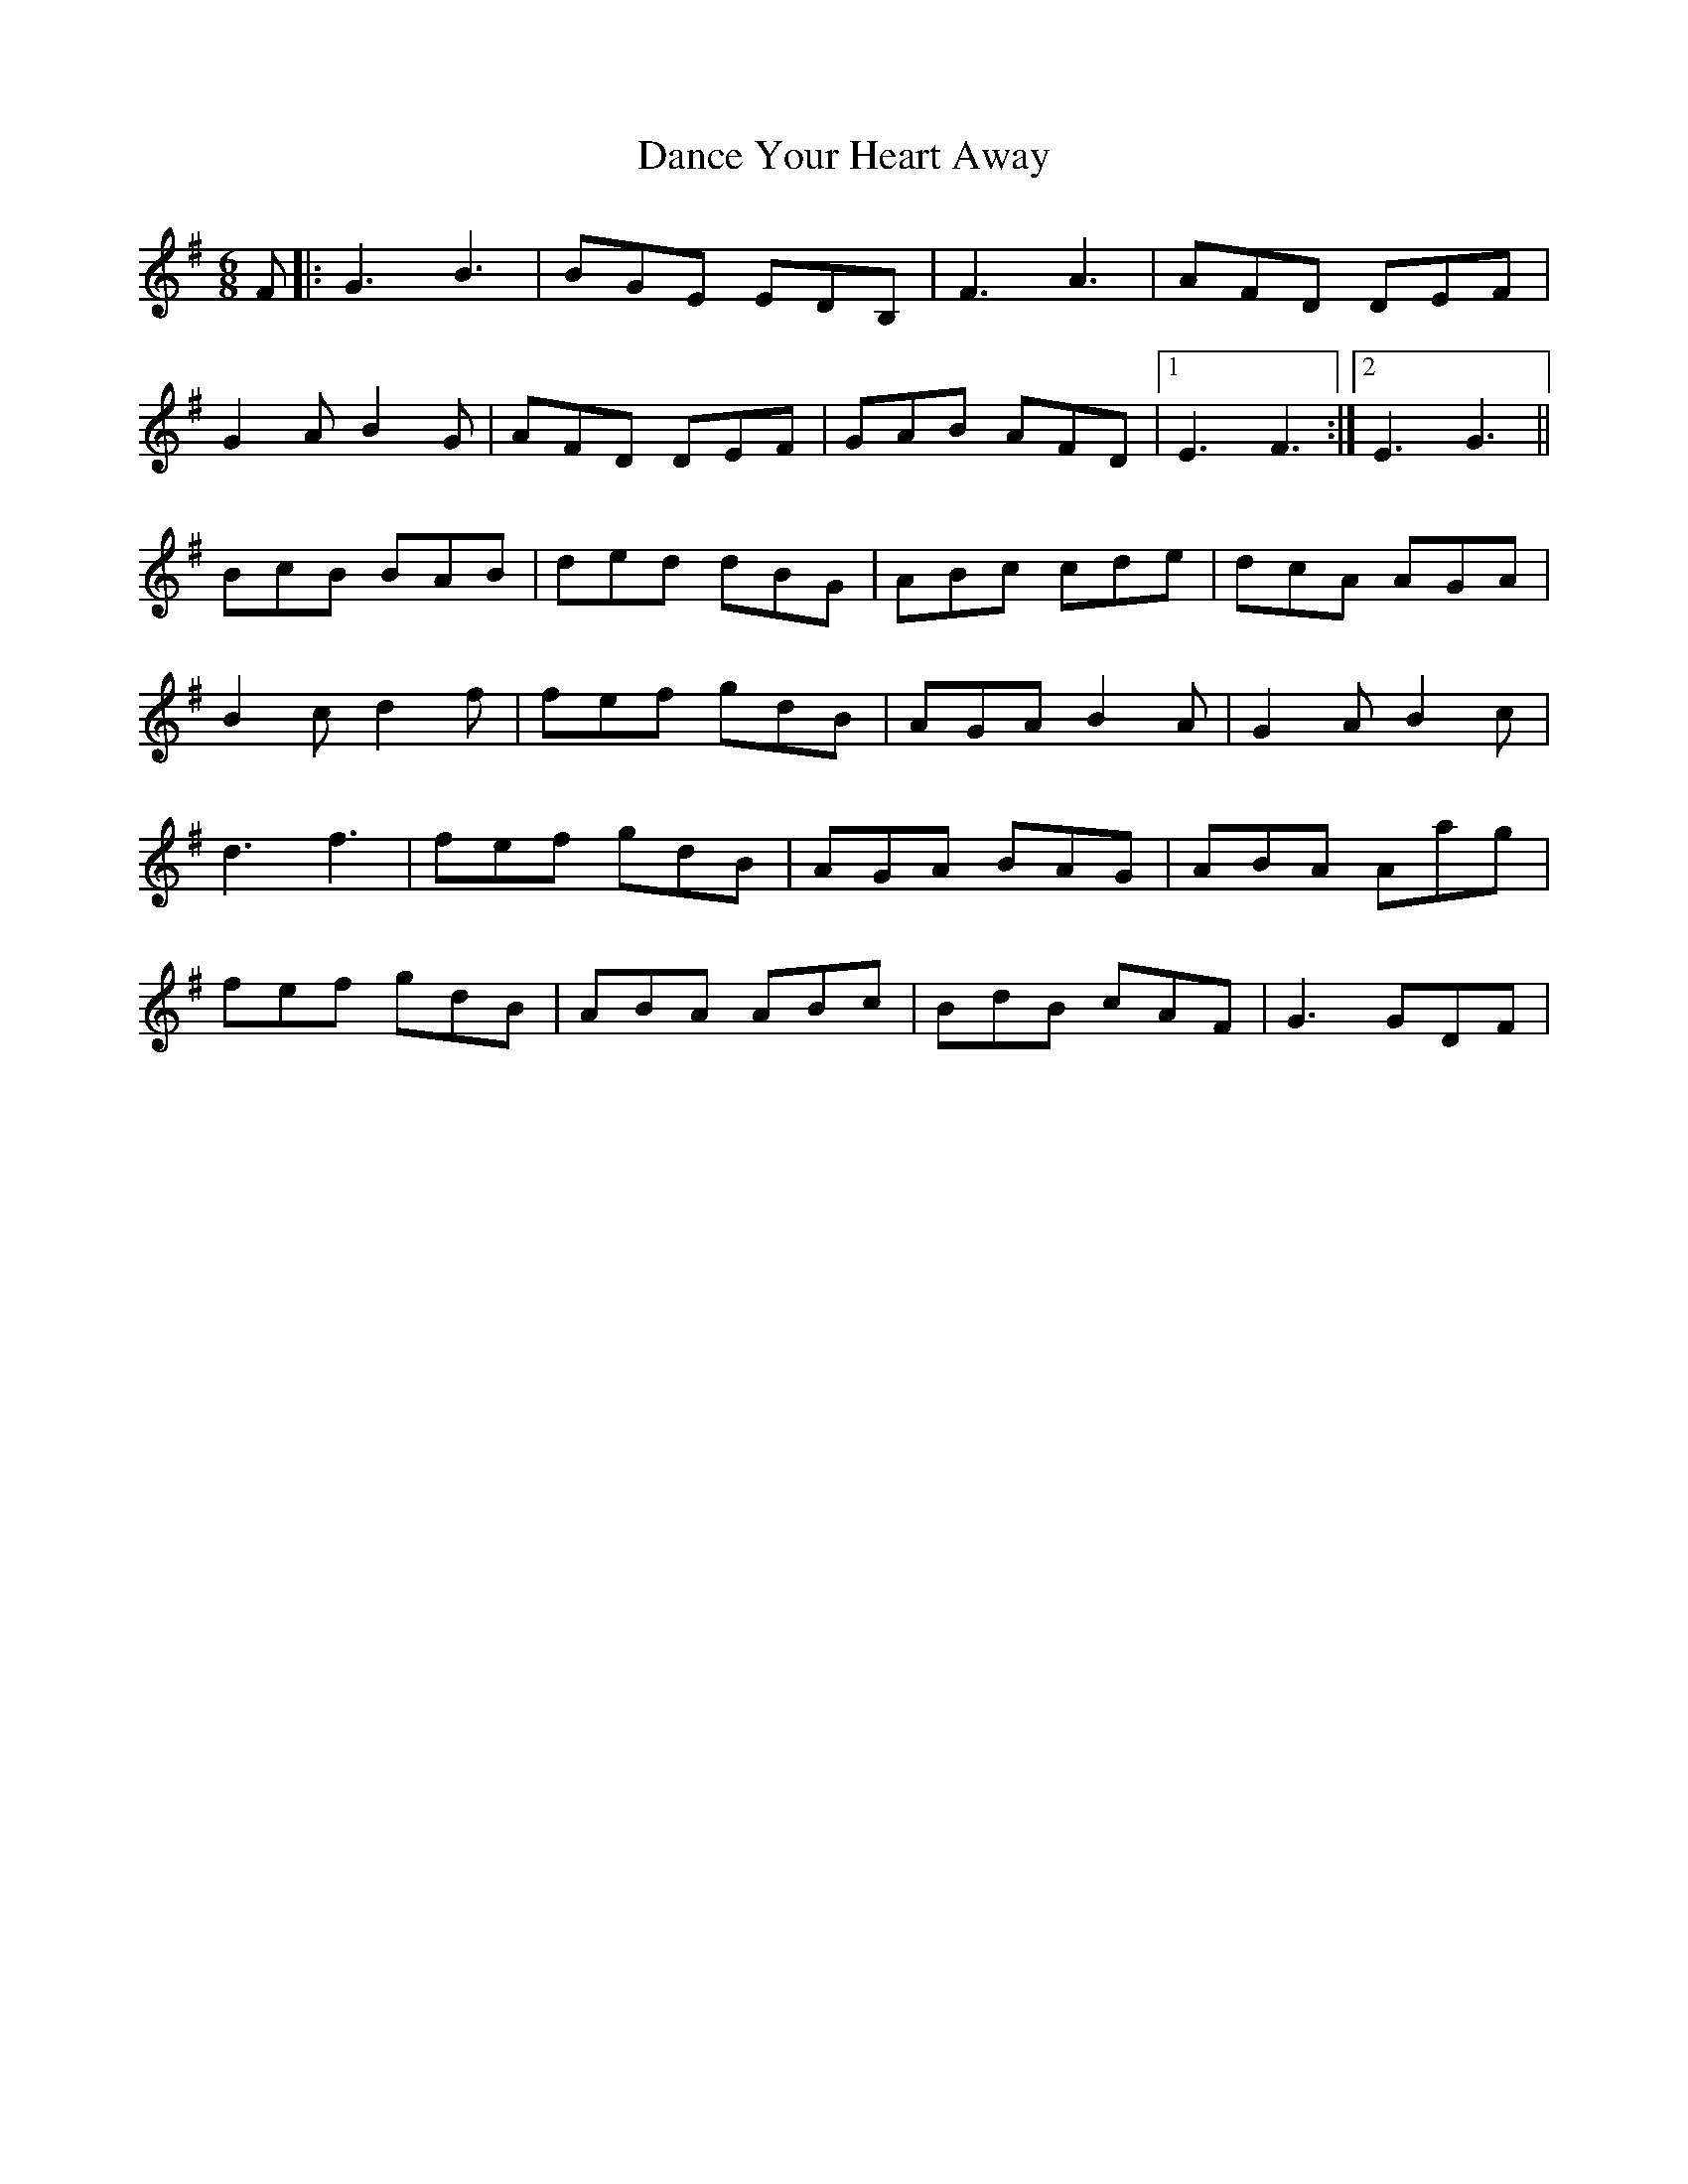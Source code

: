 X: 1
T: Dance Your Heart Away
Z: airport
S: https://thesession.org/tunes/9751#setting9751
R: jig
M: 6/8
L: 1/8
K: Gmaj
F|:G3 B3|BGE EDB,|F3 A3|AFD DEF|
G2 A B2 G|AFD DEF|GAB AFD|1 E3 F3:|2 E3 G3||
BcB BAB|ded dBG|ABc cde|dcA AGA|
B2 c d2 f|fef gdB|AGA B2 A|G2 A B2 c|
d3 f3|fef gdB|AGA BAG|ABA Aag|
fef gdB|ABA ABc|BdB cAF|G3 GDF|
